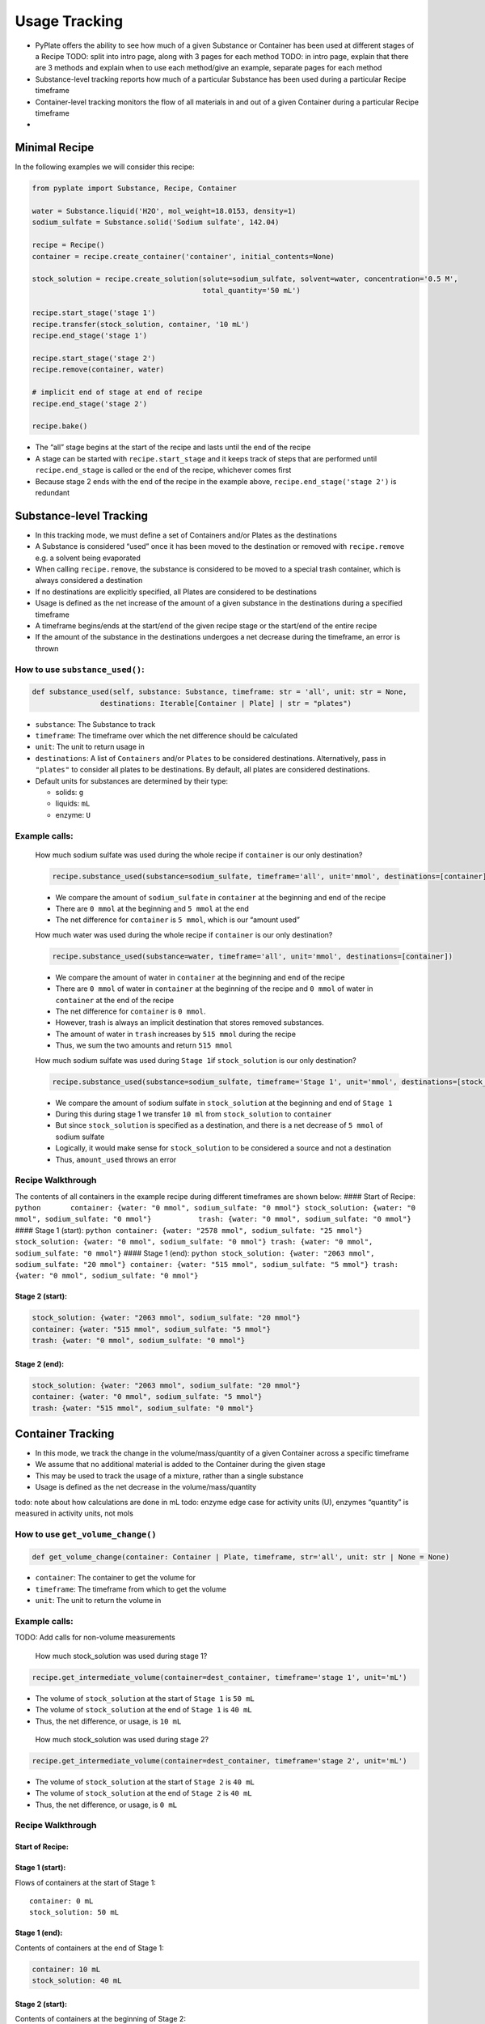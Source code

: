 Usage Tracking
==============

-  PyPlate offers the ability to see how much of a given Substance or
   Container has been used at different stages of a Recipe TODO: split
   into intro page, along with 3 pages for each method TODO: in intro
   page, explain that there are 3 methods and explain when to use each
   method/give an example, separate pages for each method
-  Substance-level tracking reports how much of a particular Substance
   has been used during a particular Recipe timeframe
-  Container-level tracking monitors the flow of all materials in and
   out of a given Container during a particular Recipe timeframe
-  

Minimal Recipe
--------------

In the following examples we will consider this recipe:

.. code:: python

   from pyplate import Substance, Recipe, Container

   water = Substance.liquid('H2O', mol_weight=18.0153, density=1)
   sodium_sulfate = Substance.solid('Sodium sulfate', 142.04)

   recipe = Recipe()
   container = recipe.create_container('container', initial_contents=None)

   stock_solution = recipe.create_solution(solute=sodium_sulfate, solvent=water, concentration='0.5 M',
                                           total_quantity='50 mL')

   recipe.start_stage('stage 1')
   recipe.transfer(stock_solution, container, '10 mL')
   recipe.end_stage('stage 1')

   recipe.start_stage('stage 2')
   recipe.remove(container, water)

   # implicit end of stage at end of recipe
   recipe.end_stage('stage 2')

   recipe.bake()

-  The “all” stage begins at the start of the recipe and lasts until the
   end of the recipe
-  A stage can be started with ``recipe.start_stage`` and it keeps track
   of steps that are performed until ``recipe.end_stage`` is called or
   the end of the recipe, whichever comes first
-  Because stage 2 ends with the end of the recipe in the example above,
   ``recipe.end_stage('stage 2')`` is redundant

Substance-level Tracking
------------------------

-  In this tracking mode, we must define a set of Containers and/or
   Plates as the destinations
-  A Substance is considered “used” once it has been moved to the
   destination or removed with ``recipe.remove`` e.g. a solvent being
   evaporated
-  When calling ``recipe.remove``, the substance is considered to be
   moved to a special trash container, which is always considered a
   destination
-  If no destinations are explicitly specified, all Plates are
   considered to be destinations
-  Usage is defined as the net increase of the amount of a given
   substance in the destinations during a specified timeframe
-  A timeframe begins/ends at the start/end of the given recipe stage or
   the start/end of the entire recipe
-  If the amount of the substance in the destinations undergoes a net
   decrease during the timeframe, an error is thrown

How to use ``substance_used()``:
~~~~~~~~~~~~~~~~~~~~~~~~~~~~~~~~

.. code:: python

   def substance_used(self, substance: Substance, timeframe: str = 'all', unit: str = None, 
                   destinations: Iterable[Container | Plate] | str = "plates")

-  ``substance``: The Substance to track
-  ``timeframe``: The timeframe over which the net difference should be
   calculated
-  ``unit``: The unit to return usage in
-  ``destinations``: A list of ``Containers`` and/or ``Plates`` to be
   considered destinations. Alternatively, pass in ``"plates"`` to
   consider all plates to be destinations. By default, all plates are
   considered destinations.
-  Default units for substances are determined by their type:

   -  solids: ``g``
   -  liquids: ``mL``
   -  enzyme: ``U``

Example calls:
~~~~~~~~~~~~~~

   How much sodium sulfate was used during the whole recipe if
   ``container`` is our only destination?
..

   .. code:: python

      recipe.substance_used(substance=sodium_sulfate, timeframe='all', unit='mmol', destinations=[container])

   -  We compare the amount of ``sodium_sulfate`` in ``container`` at
      the beginning and end of the recipe
   -  There are ``0 mmol`` at the beginning and ``5 mmol`` at the end
   -  The net difference for ``container`` is ``5 mmol``, which is our
      “amount used”


   How much water was used during the whole recipe if ``container`` is
   our only destination?

..

   .. code:: python

      recipe.substance_used(substance=water, timeframe='all', unit='mmol', destinations=[container])

   -  We compare the amount of water in ``container`` at the beginning
      and end of the recipe
   -  There are ``0 mmol`` of water in ``container`` at the beginning of
      the recipe and ``0 mmol`` of water in ``container`` at the end of
      the recipe
   -  The net difference for ``container`` is ``0 mmol``.
   -  However, trash is always an implicit destination that stores
      removed substances.
   -  The amount of water in ``trash`` increases by ``515 mmol`` during
      the recipe
   -  Thus, we sum the two amounts and return ``515 mmol``

   How much sodium sulfate was used during ``Stage 1``\ if
   ``stock_solution`` is our only destination?

   .. code:: python

      recipe.substance_used(substance=sodium_sulfate, timeframe='Stage 1', unit='mmol', destinations=[stock_container])

   -  We compare the amount of sodium sulfate in ``stock_solution`` at
      the beginning and end of ``Stage 1``
   -  During this during stage 1 we transfer ``10 ml`` from
      ``stock_solution`` to ``container``
   -  But since ``stock_solution`` is specified as a destination, and
      there is a net decrease of ``5 mmol`` of sodium sulfate
   -  Logically, it would make sense for ``stock_solution`` to be
      considered a source and not a destination
   -  Thus, ``amount_used`` throws an error

Recipe Walkthrough
~~~~~~~~~~~~~~~~~~

The contents of all containers in the example recipe during different
timeframes are shown below: #### Start of Recipe:
``python       container: {water: "0 mmol", sodium_sulfate: "0 mmol"} stock_solution: {water: "0 mmol", sodium_sulfate: "0 mmol"}           trash: {water: "0 mmol", sodium_sulfate: "0 mmol"}``
#### Stage 1 (start):
``python container: {water: "2578 mmol", sodium_sulfate: "25 mmol"} stock_solution: {water: "0 mmol", sodium_sulfate: "0 mmol"} trash: {water: "0 mmol", sodium_sulfate: "0 mmol"}``
#### Stage 1 (end):
``python stock_solution: {water: "2063 mmol", sodium_sulfate: "20 mmol"} container: {water: "515 mmol", sodium_sulfate: "5 mmol"} trash: {water: "0 mmol", sodium_sulfate: "0 mmol"}``

Stage 2 (start):
^^^^^^^^^^^^^^^^

.. code:: python

   stock_solution: {water: "2063 mmol", sodium_sulfate: "20 mmol"}
   container: {water: "515 mmol", sodium_sulfate: "5 mmol"}
   trash: {water: "0 mmol", sodium_sulfate: "0 mmol"} 

Stage 2 (end):
^^^^^^^^^^^^^^

.. code:: python

   stock_solution: {water: "2063 mmol", sodium_sulfate: "20 mmol"}
   container: {water: "0 mmol", sodium_sulfate: "5 mmol"}
   trash: {water: "515 mmol", sodium_sulfate: "0 mmol"} 

Container Tracking
------------------

-  In this mode, we track the change in the volume/mass/quantity of a
   given Container across a specific timeframe
-  We assume that no additional material is added to the Container
   during the given stage
-  This may be used to track the usage of a mixture, rather than a
   single substance
-  Usage is defined as the net decrease in the volume/mass/quantity

todo: note about how calculations are done in mL todo: enzyme edge case
for activity units (U), enzymes “quantity” is measured in activity
units, not mols

How to use ``get_volume_change()``
~~~~~~~~~~~~~~~~~~~~~~~~~~~~~~~~~~

.. code:: python

   def get_volume_change(container: Container | Plate, timeframe, str='all', unit: str | None = None)

-  ``container``: The container to get the volume for
-  ``timeframe``: The timeframe from which to get the volume
-  ``unit``: The unit to return the volume in

.. _example-calls-1:

Example calls:
~~~~~~~~~~~~~~

TODO: Add calls for non-volume measurements

   How much stock_solution was used during stage 1?

.. code:: python

   recipe.get_intermediate_volume(container=dest_container, timeframe='stage 1', unit='mL')

-  The volume of ``stock_solution`` at the start of ``Stage 1`` is
   ``50 mL``
-  The volume of ``stock_solution`` at the end of ``Stage 1`` is
   ``40 mL``
-  Thus, the net difference, or usage, is ``10 mL``

..

   How much stock_solution was used during stage 2?

.. code:: python

   recipe.get_intermediate_volume(container=dest_container, timeframe='stage 2', unit='mL')

-  The volume of ``stock_solution`` at the start of ``Stage 2`` is
   ``40 mL``
-  The volume of ``stock_solution`` at the end of ``Stage 2`` is
   ``40 mL``
-  Thus, the net difference, or usage, is ``0 mL``

.. _recipe-walkthrough-1:

Recipe Walkthrough
~~~~~~~~~~~~~~~~~~

Start of Recipe:
^^^^^^^^^^^^^^^^

Stage 1 (start):
^^^^^^^^^^^^^^^^

Flows of containers at the start of Stage 1:

::

   container: 0 mL
   stock_solution: 50 mL

Stage 1 (end):
^^^^^^^^^^^^^^

Contents of containers at the end of Stage 1:

.. code:: python

   container: 10 mL
   stock_solution: 40 mL

.. _stage-2-start-1:

Stage 2 (start):
^^^^^^^^^^^^^^^^

Contents of containers at the beginning of Stage 2:

.. code:: python

   container: 10 mL
   stock_solution: 40 mL

.. _stage-2-end-1:

Stage 2 (end):
^^^^^^^^^^^^^^

Contents of containers at the end of Stage 2:

.. code:: python

   dest_container: 0.7221 mL
   stock_solution: 40 mL

Container-flow Tracking
-----------------------

-  In this tracking mode, we track the volume flowing in and out of a
   given Container during a specific timeframe
-  This may be used to track the usage of a solution, rather than a
   single substance
-  Timeframes are specified using recipe stages as in substance-level
   tracking

How to use ``get_container_flows()``
~~~~~~~~~~~~~~~~~~~~~~~~~~~~~~~~~~~~

.. code:: python

   def get_container_flows(container: Container | Plate, timeframe: str = 'all', unit='uL': str | None = None)

-  ``container``: The container to get flows for
-  ``timeframe``: The timeframe over which the deltas of the
   destinations should be compared
-  ``unit``: The unit to return flows in

.. _example-calls-2:

Example calls:
~~~~~~~~~~~~~~

   What are the flows for ``stock_solution`` across the entire recipe?

.. code:: python

   recipe.get_container_flows(container=stock_solution, timeframe='all', unit='mL')

We take the difference of the flows of ``stock_solution`` at the
beginning and end of the recipe and return the dictionary. The
difference of the outflows is ``10 mL`` and the difference of the
inflows is ``50 mL``.

This returns: ``{"in": 50, "out": 10}``

   What are the flows for ``dest_container`` across ``Stage 2``?

.. code:: python

   recipe.get_container_flows(container=dest_container, timeframe='stage 2', unit='mL')

-  We take the difference of the flows of ``dest_container`` at the
   beginning and end of the recipe and return the dictionary. The
   difference of the outflows is ``9.279 mL`` and the difference of the
   inflows is ``0 mL``.

.. _recipe-walkthrough-2:

Recipe Walkthrough
~~~~~~~~~~~~~~~~~~

.. _start-of-recipe-1:

Start of Recipe:
^^^^^^^^^^^^^^^^

.. code:: python

   container: {in: "0 mL", out: "0 mL"}
   stock_solution: {in: "0 mL", out: "0 mL"}

.. _stage-1-start-1:

Stage 1 (start):
^^^^^^^^^^^^^^^^

Flows of containers at the start of Stage 1:

.. code:: python

   dest_container: {in: "0 mL", out: "0 mL"}
   stock_solution: {in: "50 mL", out: "0 mL"}

.. _stage-1-end-1:

Stage 1 (end):
^^^^^^^^^^^^^^

Contents of containers at the end of Stage 1:

.. code:: python

   dest_container: {in: "10 mL", out: "0 mL"}
   stock_solution: {in: "50 mL", out: "10 mL"}

.. _stage-2-start-2:

Stage 2 (start):
^^^^^^^^^^^^^^^^

Contents of containers at the beginning of Stage 2:

.. code:: python

   dest_container: {in: "10 mL", out: "0 mL"}
   stock_solution: {in: "50 mL", out: "10 mL"}

.. _stage-2-end-2:

Stage 2 (end):
^^^^^^^^^^^^^^

Contents of containers at the end of Stage 2:

.. code:: python

   dest_container: {in: "10 mL", out: "9.2779 mL"}
   stock_solution: {in: "50 mL", out: "10 mL"}

